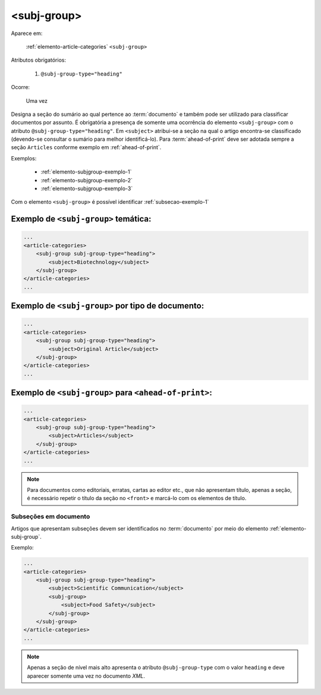 .. _elemento-subj-group:

<subj-group>
============

Aparece em:

  :ref:`elemento-article-categories`
  ``<subj-group>``

Atributos obrigatórios:

  1. ``@subj-group-type="heading"``

Ocorre:

  Uma vez


Designa a seção do sumário ao qual pertence ao :term:`documento` e também pode ser utilizado para classificar documentos por assunto. É obrigatória a presença de somente uma ocorrência do elemento ``<subj-group>`` com o atributo ``@subj-group-type="heading"``. Em ``<subject>`` atribui-se a seção na qual o artigo encontra-se classificado (devendo-se consultar o sumário para melhor identificá-lo). Para :term:`ahead-of-print` deve ser adotada sempre a seção ``Articles`` conforme exemplo em :ref:`ahead-of-print`.

Exemplos:

    * :ref:`elemento-subjgroup-exemplo-1`
    * :ref:`elemento-subjgroup-exemplo-2`
    * :ref:`elemento-subjgroup-exemplo-3`


Com o elemento ``<subj-group>`` é possível identificar :ref:`subsecao-exemplo-1`



.. _elemento-subjgroup-exemplo-1:

Exemplo de ``<subj-group>`` temática:
-------------------------------------

.. code-block:: xml

    ...
    <article-categories>
        <subj-group subj-group-type="heading">
            <subject>Biotechnology</subject>
        </subj-group>
    </article-categories>
    ...


.. _elemento-subjgroup-exemplo-2:

Exemplo de ``<subj-group>`` por tipo de documento:
--------------------------------------------------

.. code-block:: xml

    ...
    <article-categories>
        <subj-group subj-group-type="heading">
            <subject>Original Article</subject>
        </subj-group>
    </article-categories>
    ...


.. _elemento-subjgroup-exemplo-3:

Exemplo de ``<subj-group>`` para ``<ahead-of-print>``:
------------------------------------------------------

.. code-block:: xml

    ...
    <article-categories>
        <subj-group subj-group-type="heading">
            <subject>Articles</subject>
        </subj-group>
    </article-categories>
    ...


.. note:: Para documentos como editoriais, erratas, cartas ao editor etc., que não apresentam título, apenas a seção, é necessário repetir o título da seção no ``<front>`` e marcá-lo com os elementos de título.




.. _subsecao-exemplo-1:

Subseções em documento
~~~~~~~~~~~~~~~~~~~~~~

Artigos que apresentam subseções devem ser identificados no :term:`documento` por meio do elemento :ref:`elemento-subj-group`.

Exemplo:

.. code-block:: xml

    ...
    <article-categories>
        <subj-group subj-group-type="heading">
            <subject>Scientific Communication</subject>
            <subj-group>
                <subject>Food Safety</subject>
            </subj-group>
        </subj-group>
    </article-categories>
    ...

.. note:: Apenas a seção de nível mais alto apresenta o atributo ``@subj-group-type`` com o valor ``heading`` e deve aparecer somente uma vez no documento *XML*.


.. {"reviewed_on": "20160629", "by": "gandhalf_thewhite@hotmail.com"}
